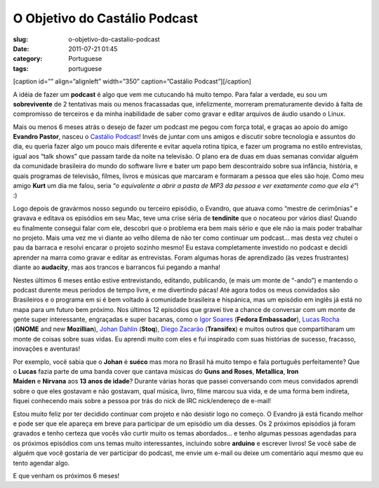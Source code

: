 O Objetivo do Castálio Podcast
###############################
:slug: o-objetivo-do-castalio-podcast
:date: 2011-07-21 01:45
:category: Portuguese
:tags: portuguese

[caption id=”” align=”alignleft” width=”350” caption=”Castálio
Podcast”]\ |Castálio Podcast|\ [/caption]

A idéia de fazer um **podcast** é algo que vem me cutucando há muito
tempo. Para falar a verdade, eu sou um **sobrevivente** de 2 tentativas
mais ou menos fracassadas que, infelizmente, morreram prematuramente
devido à falta de compromisso de terceiros e da minha inabilidade de
saber como gravar e editar arquivos de áudio usando o Linux.

Mais ou menos 6 meses atrás o desejo de fazer um podcast me pegou com
força total, e graças ao apoio do amigo **Evandro Pastor**, nasceu o
`Castálio Podcast <http://www.castalio.info/>`__! Invés de juntar com
uns amigos e discutir sobre tecnologia e assuntos do dia, eu queria
fazer algo um pouco mais diferente e evitar aquela rotina típica, e
fazer um programa no estilo entrevistas, igual aos “talk shows” que
passam tarde da noite na televisão. O plano era de duas em duas semanas
convidar alguém da comunidade brasileira do mundo do software livre e
bater um papo bem descontraído sobre sua infância, história, e quais
programas de televisão, filmes, livros e músicas que marcaram e formaram
a pessoa que eles são hoje. Como meu amigo **Kurt** um dia me falou,
seria “\ *o equivalente a abrir a pasta de MP3 da pessoa e ver
exatamente como que ela é*\ ”! :)

Logo depois de gravármos nosso segundo ou terceiro episódio, o Evandro,
que atuava como “mestre de cerimônias” e gravava e editava os episódios
em seu Mac, teve uma crise séria de **tendinite** que o nocateou por
vários dias! Quando eu finalmente consegui falar com ele, descobri que o
problema era bem mais sério e que ele não ia mais poder trabalhar no
projeto. Mais uma vez me vi diante ao velho dilema de não ter como
continuar um podcast… mas desta vez chutei o pau da barraca e resolvi
encarar o projeto sozinho mesmo! Eu estava completamente investido no
podcast e decidi aprender na marra como gravar e editar as entrevistas.
Foram algumas horas de aprendizado (às vezes frustrantes) diante ao
**audacity**, mas aos trancos e barrancos fui pegando a manha!

Nestes últimos 6 meses então estive entrevistando, editando, publicando,
(e mais um monte de “-ando”) e mantendo o podcast durente meus períodos
de tempo livre, e me divertindo pácas! Até agora todos os meus
convidados são Brasileiros e o programa em si é bem voltado à comunidade
brasileira e hispánica, mas um episódio em inglês já está no mapa para
um futuro bem próximo. Nos últimos 12 episódios que gravei tive a chance
de conversar com um monte de gente super interessante, engraçadas e
super bacanas, como o `Igor Soares <http://igorsoares.com/>`__ (**Fedora
Embassador**), `Lucas Rocha <http://lucasr.org/blog/>`__ (**GNOME** and
new **Mozillian**), `Johan Dahlin <http://blogs.gnome.org/johan/>`__
(**Stoq**), `Diego Zacarão <http://diegobz.net/>`__ (**Transifex**) e
muitos outros que compartilharam um monte de coisas sobre suas vidas. Eu
aprendi muito com eles e fui inspirado com suas histórias de sucesso,
fracasso, inovações e aventuras!

Por exemplo, você sabia que o **Johan** é **suéco** mas mora no Brasil
há muito tempo e fala português perfeitamente? Que o **Lucas** fazia
parte de uma banda cover que cantava músicas do **Guns and
Roses**, \ **Metallica**, \ **Iron Maiden** e **Nirvana** aos **13 anos
de idade**? Durante várias horas que passei conversando com meus
convidados aprendi sobre o que eles gostavam e não gostavam, qual
música, livro, filme marcou sua vida, e de uma forma bem indireta,
fiquei conhecendo mais sobre a pessoa por trás do nick de IRC
nick/endereço de e-mail!

Estou muito feliz por ter decidido continuar com projeto e não desistir
logo no começo. O Evandro já está ficando melhor e pode ser que ele
apareça em breve para participar de um episódio um dia desses. Os 2
próximos episódios já foram gravados e tenho certeza que vocês vão
curtir muito os temas abordados… e tenho algumas pessoas agendadas para
os próximos episódios com uns temas muito interessantes, incluindo sobre
**arduino** e escrever livros! Se você sabe de alguém que você gostaria
de ver participar do podcast, me envie um e-mail ou deixe um comentário
aqui mesmo que eu tento agendar algo.

E que venham os próximos 6 meses!

.. |Castálio Podcast| image:: http://farm6.static.flickr.com/5149/5574058090_18863ca261_d.jpg
   :target: http://www.flickr.com/photos/paulcapewell/5574058090/
